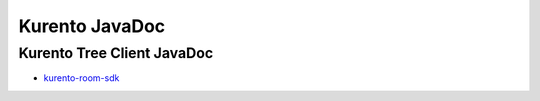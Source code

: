 %%%%%%%%%%%%%%%
Kurento JavaDoc
%%%%%%%%%%%%%%%

Kurento Tree Client JavaDoc
===========================
   
* `kurento-room-sdk <./_static/langdoc/javadoc/index.html>`_
